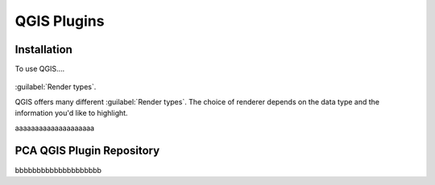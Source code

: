 QGIS Plugins
=====

.. _installation:

Installation
------------

To use QGIS....

.. image:: images/PCA_geomax_survey_processing/PCA_geomax_plugin_toolbar_v2.png
   :width: 300
   :align: center
   
.. figure:: images/PCA_geomax_survey_processing/PCA_geomax_plugin_toolbar_v2.png
   :align: center
  
:guilabel:`Render types`.

QGIS offers many different :guilabel:`Render types`.
The choice of renderer depends on the data type and the
information you'd like to highlight.
   
aaaaaaaaaaaaaaaaaaaa

PCA QGIS Plugin Repository
----------------

bbbbbbbbbbbbbbbbbbbb

